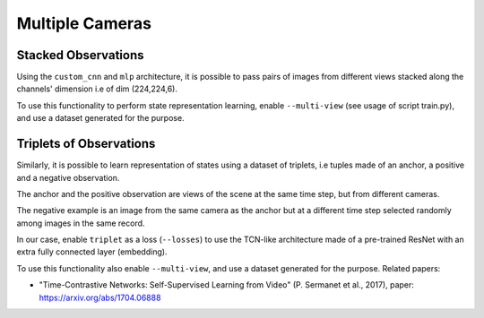 .. _multi_cam:

Multiple Cameras
----------------

Stacked Observations
~~~~~~~~~~~~~~~~~~~~

Using the ``custom_cnn`` and ``mlp`` architecture, it is possible to
pass pairs of images from different views stacked along the channels'
dimension i.e of dim (224,224,6).

To use this functionality to perform state representation learning,
enable ``--multi-view`` (see usage of script train.py), and use a
dataset generated for the purpose.

Triplets of Observations
~~~~~~~~~~~~~~~~~~~~~~~~

Similarly, it is possible to learn representation of states using a
dataset of triplets, i.e tuples made of an anchor, a positive and a
negative observation.

The anchor and the positive observation are views of the scene at the
same time step, but from different cameras.

The negative example is an image from the same camera as the anchor but
at a different time step selected randomly among images in the same
record.

In our case, enable ``triplet`` as a loss (``--losses``) to use the
TCN-like architecture made of a pre-trained ResNet with an extra fully
connected layer (embedding).

To use this functionality also enable ``--multi-view``, and use a
dataset generated for the purpose. Related papers:

-  "Time-Contrastive Networks: Self-Supervised Learning from Video" (P.
   Sermanet et al., 2017), paper:
   `https://arxiv.org/abs/1704.06888 <https://arxiv.org/abs/1704.06888>`__

